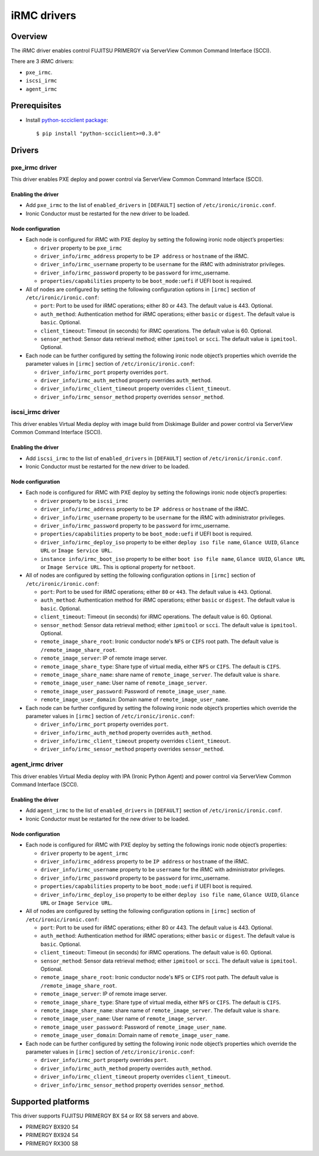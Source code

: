 .. _irmc:

============
iRMC drivers
============

Overview
========

The iRMC driver enables control FUJITSU PRIMERGY via ServerView
Common Command Interface (SCCI).

There are 3 iRMC drivers:

* ``pxe_irmc``.
* ``iscsi_irmc``
* ``agent_irmc``

Prerequisites
=============

* Install `python-scciclient package <https://pypi.python.org/pypi/python-scciclient>`_::

  $ pip install "python-scciclient>=0.3.0"

Drivers
=======

pxe_irmc driver
^^^^^^^^^^^^^^^

This driver enables PXE deploy and power control via ServerView Common
Command Interface (SCCI).

Enabling the driver
~~~~~~~~~~~~~~~~~~~

- Add ``pxe_irmc`` to the list of ``enabled_drivers`` in ``[DEFAULT]``
  section of ``/etc/ironic/ironic.conf``.
- Ironic Conductor must be restarted for the new driver to be loaded.

Node configuration
~~~~~~~~~~~~~~~~~~

* Each node is configured for iRMC with PXE deploy by setting the
  following ironic node object’s properties:

  - ``driver`` property to be ``pxe_irmc``
  - ``driver_info/irmc_address`` property to be ``IP address`` or
    ``hostname`` of the iRMC.
  - ``driver_info/irmc_username`` property to be ``username`` for
    the iRMC with administrator privileges.
  - ``driver_info/irmc_password`` property to be ``password`` for
    irmc_username.
  - ``properties/capabilities`` property to be ``boot_mode:uefi`` if
    UEFI boot is required.

* All of nodes are configured by setting the following configuration
  options in ``[irmc]`` section of ``/etc/ironic/ironic.conf``:

  - ``port``: Port to be used for iRMC operations; either 80
    or 443. The default value is 443. Optional.
  - ``auth_method``: Authentication method for iRMC operations;
    either ``basic`` or ``digest``. The default value is ``basic``. Optional.
  - ``client_timeout``: Timeout (in seconds) for iRMC
    operations. The default value is 60. Optional.
  - ``sensor_method``: Sensor data retrieval method; either
    ``ipmitool`` or ``scci``. The default value is ``ipmitool``. Optional.

* Each node can be further configured by setting the following ironic
  node object’s properties which override the parameter values in
  ``[irmc]`` section of ``/etc/ironic/ironic.conf``:

  - ``driver_info/irmc_port`` property overrides ``port``.
  - ``driver_info/irmc_auth_method`` property overrides ``auth_method``.
  - ``driver_info/irmc_client_timeout`` property overrides ``client_timeout``.
  - ``driver_info/irmc_sensor_method`` property overrides ``sensor_method``.


iscsi_irmc driver
^^^^^^^^^^^^^^^^^

This driver enables Virtual Media deploy with image build from
Diskimage Builder and power control via ServerView Common Command
Interface (SCCI).

Enabling the driver
~~~~~~~~~~~~~~~~~~~

- Add ``iscsi_irmc`` to the list of ``enabled_drivers`` in
  ``[DEFAULT]`` section of ``/etc/ironic/ironic.conf``.
- Ironic Conductor must be restarted for the new driver to be loaded.

Node configuration
~~~~~~~~~~~~~~~~~~

* Each node is configured for iRMC with PXE deploy by setting the
  followings ironic node object’s properties:

  - ``driver`` property to be ``iscsi_irmc``
  - ``driver_info/irmc_address`` property to be ``IP address`` or
    ``hostname`` of the iRMC.
  - ``driver_info/irmc_username`` property to be ``username`` for
    the iRMC with administrator privileges.
  - ``driver_info/irmc_password`` property to be ``password`` for
    irmc_username.
  - ``properties/capabilities`` property to be ``boot_mode:uefi`` if
    UEFI boot is required.
  - ``driver_info/irmc_deploy_iso`` property to be either ``deploy iso
    file name``, ``Glance UUID``, ``Glance URL`` or ``Image Service
    URL``.
  - ``instance info/irmc_boot_iso`` property to be either ``boot iso
    file name``, ``Glance UUID``, ``Glance URL`` or ``Image Service
    URL``. This is optional property for ``netboot``.

* All of nodes are configured by setting the following configuration
  options in ``[irmc]`` section of ``/etc/ironic/ironic.conf``:

  - ``port``: Port to be used for iRMC operations; either ``80``
    or ``443``. The default value is ``443``. Optional.
  - ``auth_method``: Authentication method for iRMC operations;
    either ``basic`` or ``digest``. The default value is ``basic``. Optional.
  - ``client_timeout``: Timeout (in seconds) for iRMC
    operations. The default value is 60. Optional.
  - ``sensor_method``: Sensor data retrieval method; either
    ``ipmitool`` or ``scci``. The default value is ``ipmitool``. Optional.
  - ``remote_image_share_root``: Ironic conductor node's ``NFS`` or
    ``CIFS`` root path. The default value is ``/remote_image_share_root``.
  - ``remote_image_server``: IP of remote image server.
  - ``remote_image_share_type``: Share type of virtual media, either
    ``NFS`` or ``CIFS``. The default is ``CIFS``.
  - ``remote_image_share_name``: share name of ``remote_image_server``.
    The default value is ``share``.
  - ``remote_image_user_name``: User name of ``remote_image_server``.
  - ``remote_image_user_password``: Password of ``remote_image_user_name``.
  - ``remote_image_user_domain``: Domain name of ``remote_image_user_name``.

* Each node can be further configured by setting the following ironic
  node object’s properties which override the parameter values in
  ``[irmc]`` section of ``/etc/ironic/ironic.conf``:

  - ``driver_info/irmc_port`` property overrides ``port``.
  - ``driver_info/irmc_auth_method`` property overrides ``auth_method``.
  - ``driver_info/irmc_client_timeout`` property overrides ``client_timeout``.
  - ``driver_info/irmc_sensor_method`` property overrides ``sensor_method``.


agent_irmc driver
^^^^^^^^^^^^^^^^^

This driver enables Virtual Media deploy with IPA (Ironic Python
Agent) and power control via ServerView Common Command Interface
(SCCI).

Enabling the driver
~~~~~~~~~~~~~~~~~~~

- Add ``agent_irmc`` to the list of ``enabled_drivers`` in
  ``[DEFAULT]`` section of ``/etc/ironic/ironic.conf``.
- Ironic Conductor must be restarted for the new driver to be loaded.

Node configuration
~~~~~~~~~~~~~~~~~~

* Each node is configured for iRMC with PXE deploy by setting the
  followings ironic node object’s properties:

  - ``driver`` property to be ``agent_irmc``
  - ``driver_info/irmc_address`` property to be ``IP address`` or
    ``hostname`` of the iRMC.
  - ``driver_info/irmc_username`` property to be ``username`` for
    the iRMC with administrator privileges.
  - ``driver_info/irmc_password`` property to be ``password`` for
    irmc_username.
  - ``properties/capabilities`` property to be ``boot_mode:uefi`` if
    UEFI boot is required.
  - ``driver_info/irmc_deploy_iso`` property to be either ``deploy iso
    file name``, ``Glance UUID``, ``Glance URL`` or ``Image Service
    URL``.

* All of nodes are configured by setting the following configuration
  options in ``[irmc]`` section of ``/etc/ironic/ironic.conf``:

  - ``port``: Port to be used for iRMC operations; either 80
    or 443. The default value is 443. Optional.
  - ``auth_method``: Authentication method for iRMC operations;
    either ``basic`` or ``digest``. The default value is ``basic``. Optional.
  - ``client_timeout``: Timeout (in seconds) for iRMC
    operations. The default value is 60. Optional.
  - ``sensor_method``: Sensor data retrieval method; either
    ``ipmitool`` or ``scci``. The default value is ``ipmitool``. Optional.
  - ``remote_image_share_root``: Ironic conductor node's ``NFS`` or
    ``CIFS`` root path. The default value is ``/remote_image_share_root``.
  - ``remote_image_server``: IP of remote image server.
  - ``remote_image_share_type``: Share type of virtual media, either
    ``NFS`` or ``CIFS``. The default is ``CIFS``.
  - ``remote_image_share_name``: share name of ``remote_image_server``.
    The default value is ``share``.
  - ``remote_image_user_name``: User name of ``remote_image_server``.
  - ``remote_image_user_password``: Password of ``remote_image_user_name``.
  - ``remote_image_user_domain``: Domain name of ``remote_image_user_name``.

* Each node can be further configured by setting the following ironic
  node object’s properties which override the parameter values in
  ``[irmc]`` section of ``/etc/ironic/ironic.conf``:

  - ``driver_info/irmc_port`` property overrides ``port``.
  - ``driver_info/irmc_auth_method`` property overrides ``auth_method``.
  - ``driver_info/irmc_client_timeout`` property overrides ``client_timeout``.
  - ``driver_info/irmc_sensor_method`` property overrides ``sensor_method``.


Supported platforms
===================
This driver supports FUJITSU PRIMERGY BX S4 or RX S8 servers and above.

- PRIMERGY BX920 S4
- PRIMERGY BX924 S4
- PRIMERGY RX300 S8
